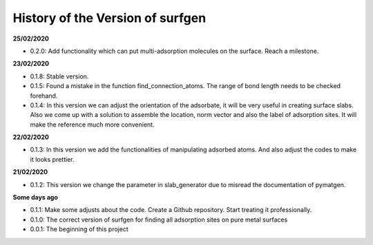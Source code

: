 History of the Version of surfgen
===========================

**25/02/2020**

* 0.2.0: Add functionality which can put multi-adsorption molecules on the surface. Reach a milestone.

**23/02/2020**

* 0.1.8: Stable version.

* 0.1.5: Found a mistake in the function find_connection_atoms. The range of bond length needs to be checked forehand.

* 0.1.4: In this version we can adjust the orientation of the adsorbate, it will be very useful in creating surface slabs. Also we come up with a solution to assemble the location, norm vector and also the label of adsorption sites. It will make the reference much more convenient.

**22/02/2020**

* 0.1.3: In this version we add the functionalities of manipulating adsorbed atoms. And also adjust the codes to make it looks prettier.

**21/02/2020**

* 0.1.2: This version we change the parameter in slab_generator due to misread the documentation of pymatgen.

**Some days ago**

* 0.1.1: Make some adjusts about the code. Create a Github repository. Start treating it professionally.

* 0.1.0: The correct version of surfgen for finding all adsorption sites on pure metal surfaces

* 0.0.1: The beginning of this project
